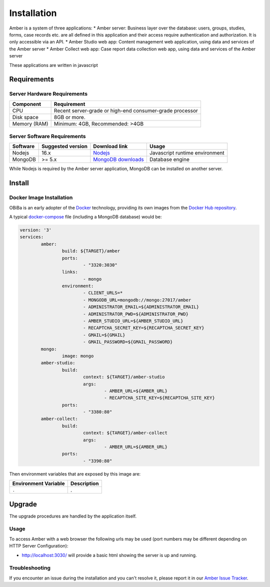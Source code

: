 Installation
============

Amber is a system of three applications:
* Amber server: Business layer over the database: users, groups, studies, forms, case records etc. are all defined in this application and their access require authentication and authorization. It is only accessible via an API.
* Amber Studio web app: Content management web application, using data and services of the Amber server
* Amber Collect web app: Case report data collection web app, using data and services of the Amber server

These applications are written in javascript

Requirements
------------

Server Hardware Requirements
~~~~~~~~~~~~~~~~~~~~~~~~~~~~

============ ===============
Component    Requirement
============ ===============
CPU	         Recent server-grade or high-end consumer-grade processor
Disk space	 8GB or more.
Memory (RAM) Minimum: 4GB, Recommended: >4GB
============ ===============

Server Software Requirements
~~~~~~~~~~~~~~~~~~~~~~~~~~~~

======== ================= ================================================================ ========================
Software Suggested version Download link                                                    Usage
======== ================= ================================================================ ========================
Nodejs   16.x              `Nodejs <https://nodejs.org/>`_                                  Javascript runtime environment
MongoDB  >= 5.x            `MongoDB downloads <https://www.mongodb.com/>`_                  Database engine
======== ================= ================================================================ ========================

While Nodejs is required by the Amber server application, MongoDB can be installed on another server.

Install
-------

Docker Image Installation
~~~~~~~~~~~~~~~~~~~~~~~~~

OBiBa is an early adopter of the `Docker <https://www.docker.com/>`_ technology, providing its own images from the `Docker Hub repository <https://hub.docker.com/orgs/obiba/repositories>`_.

A typical `docker-compose <https://docs.docker.com/compose/>`_ file (including a MongoDB database) would be:

.. code-block:: yaml

  version: '3'
  services:
          amber:
                  build: ${TARGET}/amber
                  ports:
                          - "3320:3030"
                  links:
                          - mongo
                  environment:
                          - CLIENT_URLS=*
                          - MONGODB_URL=mongodb://mongo:27017/amber
                          - ADMINISTRATOR_EMAIL=${ADMINISTRATOR_EMAIL}
                          - ADMINISTRATOR_PWD=${ADMINISTRATOR_PWD}
                          - AMBER_STUDIO_URL=${AMBER_STUDIO_URL}
                          - RECAPTCHA_SECRET_KEY=${RECAPTCHA_SECRET_KEY}
                          - GMAIL=${GMAIL}
                          - GMAIL_PASSWORD=${GMAIL_PASSWORD}
          mongo:
                  image: mongo
          amber-studio:
                  build:
                          context: ${TARGET}/amber-studio
                          args:
                                  - AMBER_URL=${AMBER_URL}
                                  - RECAPTCHA_SITE_KEY=${RECAPTCHA_SITE_KEY}
                  ports:
                          - "3380:80"
          amber-collect:
                  build:
                          context: ${TARGET}/amber-collect
                          args:
                                  - AMBER_URL=${AMBER_URL}
                  ports:
                          - "3390:80"

Then environment variables that are exposed by this image are:

================================= =========================================================================
Environment Variable              Description
================================= =========================================================================
``.``                             .
================================= =========================================================================

Upgrade
-------

The upgrade procedures are handled by the application itself.

Usage
~~~~~

To access Amber with a web browser the following urls may be used (port numbers may be different depending on HTTP Server Configuration):

* http://localhost:3030/ will provide a basic html showing the server is up and running.

Troubleshooting
~~~~~~~~~~~~~~~

If you encounter an issue during the installation and you can't resolve it, please report it in our `Amber Issue Tracker <https://github.com/obiba/amber/issues>`_.
